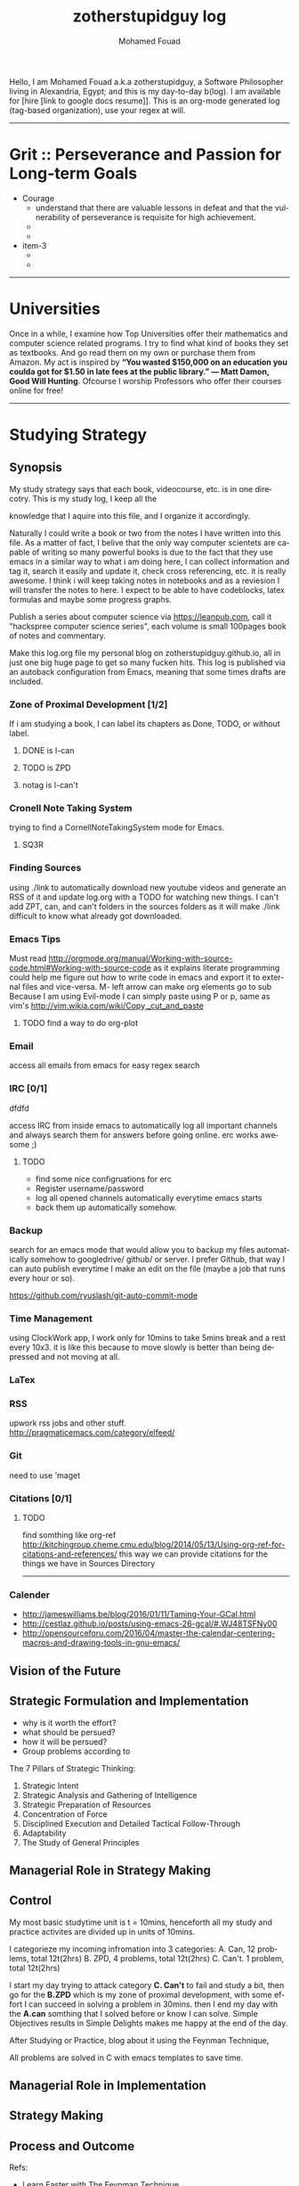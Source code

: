 #+TITLE:    zotherstupidguy log 
#+AUTHOR:    Mohamed Fouad
#+EMAIL:     zotherstupidguy@gmail.com
#+DESCRIPTION: daily log of zotherstupidguy life 
#+KEYWORDS:  emacs, mathematics, computer science, machine learning 
#+LANGUAGE:  en
#+STYLE:body {font-family: "Source Sans Pro Black",sans-serif;}
#+OPTIONS: H:3 num:0

Hello, I am Mohamed Fouad a.k.a zotherstupidguy, a Software Philosopher living in Alexandria, Egypt; and this is my day-to-day b(log). 
I am available for [hire [link to google docs resume]]. This is an org-mode generated log (tag-based organization), use your regex at will. 

[[file:img/mo.jpg]]
----- 
* Grit :: Perseverance and Passion for Long-term Goals 
  + Courage
    - understand that there are valuable lessons in defeat and that the vulnerability of perseverance is requisite for high achievement.  
    - 
    - 
  + item-3  
    - 
    - 

  -----
* Universities
  Once in a while, I examine how Top Universities offer their mathematics and computer science related programs. I try to find what kind of books they set as 
  textbooks. And go read them on my own or purchase them from Amazon. My act is inspired by *“You wasted $150,000 on an education you coulda got for 
  $1.50 in late fees at the public library.” ― Matt Damon, Good Will Hunting*. Ofcourse I worship Professors who offer their courses online for free!

----- 
* Studying Strategy 
** Synopsis  
   My study strategy says that each book, videocourse, etc. is in one direcotry. This is my study log, I keep all the

   knowledge that I aquire into this file, and I organize it accordingly.

   Naturally I could write a book or two from the notes I have written into this file. As a matter of fact, I belive that
   the only way computer scientets are capable of writing so many powerful books is due to the fact that they use
   emacs in a similar way to what i am doing here, I can collect information and tag it, search it easily and update it,
   check cross referencing, etc. it is really awesome. I think i will keep taking notes in notebooks and as a reviesion I 
   will transfer the notes to here. I expect to be able to have codeblocks, latex formulas and maybe some progress
   graphs.

   Publish a series about computer science via https://leanpub.com, 
   call it "hackspree computer science series", each volume is small 100pages book of notes and commentary. 

   Make this log.org file my personal blog on zotherstupidguy.github.io, all in just one big huge page to get so many fucken hits.
   This log is published via an autoback configuration from Emacs, meaning that some times drafts are included.

*** Zone of Proximal Development [1/2]
    If i am studying a book, I can label its chapters as Done, TODO, or without label.
**** DONE is  I-can
**** TODO is ZPD 
**** notag is I-can't

*** Cronell Note Taking System
    trying to find a CornellNoteTakingSystem mode for Emacs.

**** SQ3R

*** Finding Sources
    using ./link to automatically download new youtube videos and generate an RSS of it and update log.org with a TODO for watching new things.
    I can't add ZPT, can, and can't folders in the sources folders as it will make ./link difficult to know what already got downloaded.

*** Emacs Tips
    Must read http://orgmode.org/manual/Working-with-source-code.html#Working-with-source-code as it explains literate programming could help me figure out how 
    to write code in emacs and export it to external files and vice-versa.  
    M- left arrow can make org elements go to sub
    Because I am using Evil-mode I can simply paste using P or p, same as vim's http://vim.wikia.com/wiki/Copy,_cut_and_paste
**** TODO find a way to do org-plot
*** Email
    access all emails from emacs for easy regex search
*** IRC [0/1]
    dfdfd
    
    access IRC from inside emacs to automatically log all important channels and always search them for answers before going online.
    erc works awesome ;) 
**** TODO
     - find some nice configruations for erc
     - Register username/password
     - log all opened channels automatically everytime emacs starts
     - back them up automatically somehow. 

*** Backup
    search for an emacs mode that would allow you to backup my files automatically somehow to googledrive/ github/ or server.
    I prefer Github, that way I can auto publish everytime I make an edit on the file (maybe a job that runs every hour or so).

    https://github.com/ryuslash/git-auto-commit-mode
*** Time Management
    using ClockWork app, I work only for 10mins to take 5mins break and a rest every 10x3. 
    it is like this because to move slowly is better than being depressed and not moving at all.

*** LaTex
*** RSS
    upwork rss jobs and other stuff.
    http://pragmaticemacs.com/category/elfeed/

*** Git
    need to use 'maget

*** Citations [0/1]
**** TODO 
     find somthing like org-ref http://kitchingroup.cheme.cmu.edu/blog/2014/05/13/Using-org-ref-for-citations-and-references/ 
     this way we can provide citations for the things we have in Sources Directory
    

     -----

*** Calender 
    - http://jameswilliams.be/blog/2016/01/11/Taming-Your-GCal.html
    - http://cestlaz.github.io/posts/using-emacs-26-gcal/#.WJ48TSFNy00
    - http://opensourceforu.com/2016/04/master-the-calendar-centering-macros-and-drawing-tools-in-gnu-emacs/


** Vision of the Future
   
** Strategic Formulation and Implementation
   - why is it worth the effort?
   - what should be persued? 
   - how it will be persued?
   - Group problems according to 
   
   The 7 Pillars of Strategic Thinking:
   1. Strategic Intent
   2. Strategic Analysis and Gathering of Intelligence
   3. Strategic Preparation of Resources
   4. Concentration of Force
   5. Disciplined Execution and Detailed Tactical Follow-Through 
   6. Adaptability
   7. The Study of General Principles﻿

** Managerial Role in Strategy Making	

** Control	
   My most basic studytime unit  is t = 10mins, henceforth all my study and practice activites are divided up in units of 10mins.

   I categorieze my incoming infromation into 3 categories: 
   A. Can,    12 problems, total 12t(2hrs)
   B. ZPD,    4 problems, total 12t(2hrs)
   C. Can't.  1 problem, total 12t(2hrs)
   
   I start my day trying to attack category *C. Can't* to fail and study a bit, 
   then go for the *B.ZPD* which is my zone of proximal development, 
   with some effort I can succeed in solving a problem in 30mins.
   then I end my day with the *A.can* somthing that I solved before or know I can solve. Simple Objectives results in Simple Delights makes me happy at the end of the day. 

   After Studying or Practice, blog about it using the Feynman Technique,  

   All problems are solved in C with emacs templates to save time.

** Managerial Role in Implementation	

** Strategy Making

** Process and Outcome	

   Refs: 
   - Learn Faster with The Feynman Technique
   https://www.youtube.com/watch?v=FrNqSLPaZLc

   - How to Learn Faster with the Feynman Technique:  
   https://www.youtube.com/watch?v=_f-qkGJBPts

* Sources
  This file contains links to all the material to study, :can:zpd:can't:anytag:
  *Six Thinking* Hats in solving ~competitive programming~ questions.
  *bold* /italics/ _underline_ ~verbatim~ +strike-through+

** Philosphy
*** Socrates
**** Refrences
     - SomeRefernce
*** Plato
**** Refrences
     - TTC Video David Roochnik Platos Republic


** Mathematics [0/2]
* TTC VIDEO - The Art and Craft of Mathematical Problem Solving :problemsolving:
     - Diference between Problem and Exercise :: Scope doesn't work as expected, and messes everything up
          when loops mix variables up in recursive functions.
          - Namespaces :: You wish. 
          - Header Files :: Nope.

* Set Theory
**** SourceA
     information about the source here, author, edition, date, who is using it in univ cources, etc.
**** [#B] SourceB
     ssfsf
* Proof Theory
* Category Theory
* Single-Variable Calculas
* Multi-Variable Calculas 
* Number Theory
**** Elementry Number Theory - 6th Edition - Kenneth H. Rosen 
***** Chapter1
****** Introduction  :zpd:numbertheory:
       (p) somthing is a predicate
       (i) somthing is impelied
       (q)
       tags for can, cannot, zpd
*****  Source
      could be google drive linkk 
      [[file:3.Sources/NumberTheory/Books/Elementary%20Number%20Theory%20-%206th%20Edition%20-%20Kenneth%20H.%20Rosen.pdf][file:3.Sources/NumberTheory/Books/Elementary Number Theory - 6th Edition - Kenneth H. Rosen.pdf]]  

* Vedic Mathematics (Mental Math)
* Graph Theory
* TODO [#A] Discerete Mathematics
* TODO [#B] Concerete Mathematics
* Continous Mathematics
* Statistics
* Real Analysis


** Computer Science
*** Theory of Computation
**** Introduction to the Theory of Computation - 3rd - Spiser
*** DataStructures
*** Algorithms
    you don't need to program to understand algorithms, only pen and paper. only in interviews and competitive programming you need to practice via code

*** Artificial Intellegence
**** Machine Learning
     This is a very small font?????????????
     This is a very small font?????????????
     This is a very small font?????????????
     This is a very small font?????????????

**** Deep Learning
**** BigData
**** R
**** Python



** Puzzles

   
   -----


* Competitive Programming
** C programming                                                     :course:
*** VideoName                                                    :studentcan:
          - dfdfd :studentcann't:
          - dfdfddfdf :ZPD:

* hackerrank                                :youtube:competitive_programming:
-----
* arabic competitive programming            :youtube:competitive_programming:
-----
* codejam                                   :youtube:competitive_programming:
-----
* codemasrytube                             :youtube:competitive_programming:
-----
* mycodeschool                              :youtube:competitive_programming:
-----
* saurabhschool                             :youtube:competitive_programming:
-----
* codinginterviewhub                        :youtube:competitive_programming:
-----
* conor                                     :youtube:competitive_programming:
-----
* geeksforgeeks                             :youtube:competitive_programming:
-----

* PracticeTips:
    - Whenever you solve some questions, try to ask yourself what if we *expand the question to a larger scale!*
    - *Revisit old problems* and think about new techqinues, better ways, different contexts, different constrains, etc.  
    - every solution is a finite state automata
**  use inf-ruby more often please
    ;; inf-ruby
    ;;Use C-c C-s to launch the inf-ruby process.
    ;;Use C-x o to switch to the inf-ruby pane and try running some random ruby snippets as you normally would from IRB or pry.
    ;;Go back to your Ruby buffer, select (by highlighting) a chunk of code, and use C-c C-r to push that Ruby code into the IRB session.
    ;;For example, try defining a class in your Ruby buffer, select the whole buffer, run C-c C-r, then swap over to the inf-ruby buffer and instantiate an instance of your class. Pretty cool!
    ;;Alternatively, use C-c M-r to run a selected chunk of code and automatically go to the ruby buffer
    ;;Finally, use helm-M-x (which we bound earlier to the default M-x keybinding) to search for âruby sendâ and see what other default bindings inf-ruby gives us.
    ;;If you do a lot of work in Rails or Sinatra, check out the commands inf-ruby-console-rails and inf-ruby-console-racksh. Using these commands inf-ruby can start a console session in the environment of your web project.
    (autoload 'inf-ruby-minor-mode "inf-


* HackerRank :hackerrank:practice:mathematics:
----- 
* HackerRank :hackerrank:practice:mathematics:fundamentals:
----- 
* HackerRank :hackerrank:practice:mathematics:numbertheory:
----- 
* HackerRank :hackerrank:practice:mathematics:combinatorics:
----- 
* HackerRank :hackerrank:practice:mathematics:algebra:
----- 
* HackerRank :hackerrank:practice:mathematics:geometry:
----- 
* HackerRank :hackerrank:practice:mathematics:probability:
----- 
* HackerRank :hackerrank:practice:mathematics:linaralgebra:
  ssdfdfddfdff
----- 
* DataStructres
* Algorithms
** Warmup 
** Implementation 
** ConstructiveAlgorithms 
** Strings
** Sorting
** Search
** GraphTheory
** Greedy
** DynamicProgramming
** BitManipulation
** Recursion
** GameTheory
** NPComplete 
* Tutorials 
** 30 Days of Code
** Cracking The Coding Interview
** 10 Days of Statistics


*** Specialized Skills
**** Artificial Intelligence
**** Distributed Systems
**** Regex
**** Security
**** Functions
**** Terminoloy and Concepts
**** Cryptography
*** Languages 
**** C++
**** Python
**** Ruby 
**** LinuxShell
**** Functional Programming


****** Contests 
******* RookieRank2 

* Birthday Cake Candles  :problem:hackerrank:contest:rookierank2:duplicates_in_array:zpd1  
** Problem (Predicates & Implications)
   Colleen is turning  \(n\)  years old! 
   She has  \(n\)  candles of various heights on her cake, 
   and candle \(i\) has height \(heighti\) . Because the taller candles tower over the shorter ones, Colleen can only blow out the tallest candles.
   Given the  for each individual candle, find and print the number of candles she can successfully blow out.
** Input Format
   The first line contains a single integer, , denoting the number of candles on the cake. 
   The second line contains  space-separated integers, where each integer  describes the height of candle .
** Constraints
   somthing
** Output Format
   Print the number of candles Colleen blows out on a new line.
** Solution (Questtions, Predicates & Implications) 
   the brute force solution gives O(N^2) via comparing each of two strings. 
   A common technique is the trade-off between time and space. 
   we want to make the algorithm faster, we can think of how to use more memory to solve the problem. .
   The keyphrase “find duplicate”, is translated to "use a hash set" immediately,  as hash is the most common technique to detect duplicates. 
   If we store every element into a hash set, we can make it O(N) for both time and space complexity.
   #+BEGIN_SRC ruby
     def input
       p "love emacs, because emacs is a philosphy of how yo all dealing with computer..."
     end
     def output
     end       
     input
   #+END_SRC

   #+RESULTS: 
   : love emacs, because emacs is a philosphy of how yo all dealing with computer

** References       
   - source: https://www.hackerrank.com/contests/rookierank/challenges/birthday-cake-candles
   - ref: http://blog.gainlo.co/index.php/2016/05/10/duplicate-elements-of-an-array/

   ----- 

* ProblemName KnightL on a Chessboard
** ProblemStatment 
   is a chess piece that moves in an L shape. We define the possible moves of  as any movement from some position  to some  satisfying either of the following:
** Input Format 
** Constraints
** Out Format
** Solution 
** References       
   - not related to the problem but good to notice https://en.wikipedia.org/wiki/Knight's_tour
     

   ----- 
* Theatre Square :website:codeforces:contest:

  source: http://codeforces.com/contest/1/problem/A
  ----- 

* Cracking the Coding Interview  :book:zpd:interview:
  keep log of all the interviews I made and schedules for upcoming interviews, as well as info for mastering the
  art of interviews. 
  
  Some people make multiple interviews with fake names, imporsnating someone who doens't
  have a public profile photo on twitter and github, they require a fake skypename for that! You are too lazy for this :))

* Gitlapse :ruby:startup:opensource:git:
   + Improvments 
     - Use ElDoc-mode in emacs to identify what is going on while writing the code, and then text-to-speech the output of ElDoc mode and create a video out of it.
     - Create a Gitlapse-mode for doing all my stuff?? maybe not a great idea. But wasamasa can help and tehn Emacsers can do this gitlapse thing on their own machines.
* Mushin :ruby:opensource:ddd:
* Utter :ruby:microservices:
   What are Microservices? they are hexagons
   Hexagonal architecture (paper introduced by whom?)
   autonmous
   independent processes communicate over APIs high degree of autonomy- take one ser
   small, focused on doing one thing well, unix philosphy
   microservices is just an opinonated way of SOA.
   small autonomous services that work together, independant processes communicating over APIs, focused on one thing and doing one thing well.
   Better alignment with the organizsation.
   exaptation
   Any organization that designs a system (defined broadly) will produce a design whose structure is a copy of the organizationâs communication structure.
   Monolith application
   target security concern enalbe segregation models
   Adopt a balanced portfolio of risk around technology.
   not locked into a single programming idiom
   Principles of MicroServices
   Modelled around business domain
   Culture of Automation
   Hide Implementation details
   Decentralise all the things
   Deploy independently
   Consumer first
   Modeling around Business Domain
   Presentation - Business Logic - Data Access
* SSD :ruby:datastore:
* UpWork :website:work:
** Rails
** Ruby
** Python
** Django

* Penetration Testing :security:hacking:
* The Yoga Warrior :yoga:spirit:
** Verstile Warrior
     listen to the instructions a couple of times. then mute the video sound and choose your own music.
     Also store the almost 6Giga videos on mobile SDcard or tablet.

* Aikido :spirit: 
* Portougese Language :culture:
* Samba Songs :culture:music:dance:
* Sertanjijo Songs :culture:music:dance:
   Song lyrics and translations here.
   
* Brasalian Funk Songs :culture:music:dance:
* Brazlian Rap :culture:music:
   - projota 
   - Songname
     - Lyrica
     - Translation
     - Important Words
   - emicida 
   - rodrigo ogi
   - black alien
   - criolo
* Japanese Language 
  I am dddmo a.k.a zotherstupidguy, and this is my log of everything!!

  The current trend here
      - [X] Checked.
      - [-] Half-checked.
      - [ ] Not checked.
      - Normal list item.

        a lot about life mainly yoga, and brasalian songs.
        - First term to define ::
             Definition of the first term. We add a few words to show the line wrapping,
             to see what happens when you have long lines.

        - Second term ::
                         Explication of the second term with *inline markup*.
        | Cell in column 1, row 1 | Cell in column 2, row 1 |
        | Cell in column 1, row 2 | Cell in column 2, row 2 |

        In many paragraphs.

* Brazlian Memes :fun:jokes:culture:
  I keep a collection of Brazlian Memes to funkup my comments with my brazlian friends on facebook, some of the content in this section are explicit in nature.
   
  [[file:img/memes/1.jpg][Amiga]] 
      - Amiga, Cague Apenas dentro do vaso; 
        Girlfriend, Shit Just inside the pot 

* Companies I like
- Thoughtbot
- Github
- Google
- Amazon
- Thoughtworks
- Gitlab
- Facebook
- Twitter
----- 


* Tasks
** TODO  
   - I love football 
   - I love basketball
   #+BEGIN_SRC ruby
     def love
       p "love is all around"
     end
   #+END_SRC
   [2017-02-13 Mon]

* How to use emacs in my life?
So the idea is that I while I want to code, I code in C or ruby file using its respective emacs-mode and its capabilities, but when i want to take notes and log it into my blog, 
I use org-capture. as I am very neat and I know what kind of stuff I add into my single-page blog, I have created many templates to my various data contents, 
example: if i am solving a hackerrank problem and i got it to pass, and now I want to add it to my blog, I just press C-cc followed by h or similar to start editing the hackerrank template, C-c C-c to finish 
and have it saved to the end of my blog with all the correct tags that gets viewed via emacs agenda later on. 

This is so powerful that I can create many powerful org-capture templates and save it in my .emacs and keep enhancing them to reflect my level of performance in study, practice and work. 

* TODO 
  - create templates for hackerrank problems, store in zotherstupidguy.github.io/org/templates/hackerrank.text
  - codeforces problems, store in zotherstupidguy.github.io/org/templates/codeforces.text
  - experiment with org-mode agenda to view my headings based on their tags? or a smiliar functionality from somthing else maybe! 
  - use org-capture for saving common algorithms in C. eg. sorting.c shortestpath.c, etc.
  - find the ability to query my huge org file.  
  - on emacs open, make sure it opens scratch and also opens index.org and make index.org the active buffer to easily edit.
  - org-capture template for Questions, Predicates, and Implications

* ZotherZPD Index
  - Can't is *0  =  ZPD0, thus I name respective headings with :zpd0:
  - ZPD is *1    = ZPD1, thus I name respective headings with :zpd1;
  - Can is *2    = ZPD2, thus I name respective headings with :zpd2:
  According to this index I can *automatically* calculate (via emacs) a score * 0 or * 1 or * 2 / by the number of shit I am trying to accomplish.
